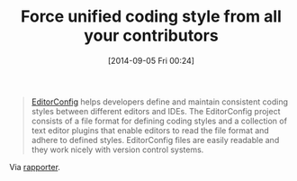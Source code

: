 #+POSTID: 9099
#+DATE: [2014-09-05 Fri 00:24]
#+OPTIONS: toc:nil num:nil todo:nil pri:nil tags:nil ^:nil TeX:nil
#+CATEGORY: Link
#+TAGS: Emacs, R-Project
#+TITLE: Force unified coding style from all your contributors

#+BEGIN_QUOTE
  [[http://editorconfig.org/][EditorConfig]] helps developers define and maintain consistent coding styles between different editors and IDEs. The EditorConfig project consists of a file format for defining coding styles and a collection of text editor plugins that enable editors to read the file format and adhere to defined styles. EditorConfig files are easily readable and they work nicely with version control systems.
#+END_QUOTE



Via [[http://blog.rapporter.net/?utm_source=feedburner&utm_medium=feed&utm_campaign=Feed%3A+rapporter-r+%28R+stories+by+Rapporter%29][rapporter]].



